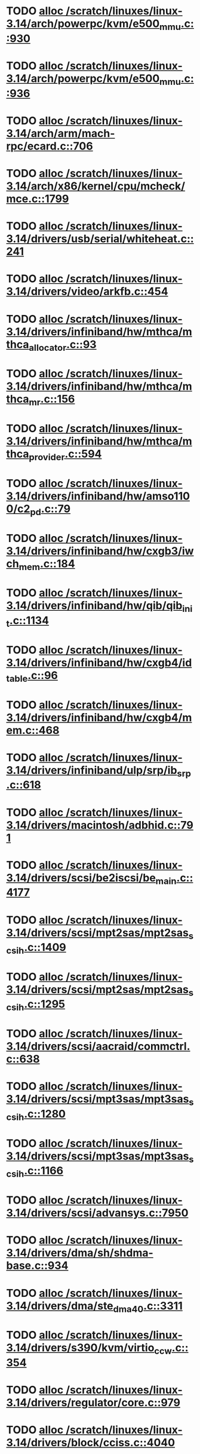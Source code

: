 * TODO [[view:/scratch/linuxes/linux-3.14/arch/powerpc/kvm/e500_mmu.c::face=ovl-face1::linb=930::colb=1::cole=24][alloc /scratch/linuxes/linux-3.14/arch/powerpc/kvm/e500_mmu.c::930]]
* TODO [[view:/scratch/linuxes/linux-3.14/arch/powerpc/kvm/e500_mmu.c::face=ovl-face1::linb=936::colb=1::cole=24][alloc /scratch/linuxes/linux-3.14/arch/powerpc/kvm/e500_mmu.c::936]]
* TODO [[view:/scratch/linuxes/linux-3.14/arch/arm/mach-rpc/ecard.c::face=ovl-face1::linb=706::colb=1::cole=3][alloc /scratch/linuxes/linux-3.14/arch/arm/mach-rpc/ecard.c::706]]
* TODO [[view:/scratch/linuxes/linux-3.14/arch/x86/kernel/cpu/mcheck/mce.c::face=ovl-face1::linb=1799::colb=1::cole=8][alloc /scratch/linuxes/linux-3.14/arch/x86/kernel/cpu/mcheck/mce.c::1799]]
* TODO [[view:/scratch/linuxes/linux-3.14/drivers/usb/serial/whiteheat.c::face=ovl-face1::linb=241::colb=1::cole=7][alloc /scratch/linuxes/linux-3.14/drivers/usb/serial/whiteheat.c::241]]
* TODO [[view:/scratch/linuxes/linux-3.14/drivers/video/arkfb.c::face=ovl-face1::linb=454::colb=18::cole=22][alloc /scratch/linuxes/linux-3.14/drivers/video/arkfb.c::454]]
* TODO [[view:/scratch/linuxes/linux-3.14/drivers/infiniband/hw/mthca/mthca_allocator.c::face=ovl-face1::linb=93::colb=1::cole=13][alloc /scratch/linuxes/linux-3.14/drivers/infiniband/hw/mthca/mthca_allocator.c::93]]
* TODO [[view:/scratch/linuxes/linux-3.14/drivers/infiniband/hw/mthca/mthca_mr.c::face=ovl-face1::linb=156::colb=2::cole=16][alloc /scratch/linuxes/linux-3.14/drivers/infiniband/hw/mthca/mthca_mr.c::156]]
* TODO [[view:/scratch/linuxes/linux-3.14/drivers/infiniband/hw/mthca/mthca_provider.c::face=ovl-face1::linb=594::colb=2::cole=4][alloc /scratch/linuxes/linux-3.14/drivers/infiniband/hw/mthca/mthca_provider.c::594]]
* TODO [[view:/scratch/linuxes/linux-3.14/drivers/infiniband/hw/amso1100/c2_pd.c::face=ovl-face1::linb=79::colb=1::cole=22][alloc /scratch/linuxes/linux-3.14/drivers/infiniband/hw/amso1100/c2_pd.c::79]]
* TODO [[view:/scratch/linuxes/linux-3.14/drivers/infiniband/hw/cxgb3/iwch_mem.c::face=ovl-face1::linb=184::colb=1::cole=11][alloc /scratch/linuxes/linux-3.14/drivers/infiniband/hw/cxgb3/iwch_mem.c::184]]
* TODO [[view:/scratch/linuxes/linux-3.14/drivers/infiniband/hw/qib/qib_init.c::face=ovl-face1::linb=1134::colb=2::cole=13][alloc /scratch/linuxes/linux-3.14/drivers/infiniband/hw/qib/qib_init.c::1134]]
* TODO [[view:/scratch/linuxes/linux-3.14/drivers/infiniband/hw/cxgb4/id_table.c::face=ovl-face1::linb=96::colb=1::cole=13][alloc /scratch/linuxes/linux-3.14/drivers/infiniband/hw/cxgb4/id_table.c::96]]
* TODO [[view:/scratch/linuxes/linux-3.14/drivers/infiniband/hw/cxgb4/mem.c::face=ovl-face1::linb=468::colb=1::cole=11][alloc /scratch/linuxes/linux-3.14/drivers/infiniband/hw/cxgb4/mem.c::468]]
* TODO [[view:/scratch/linuxes/linux-3.14/drivers/infiniband/ulp/srp/ib_srp.c::face=ovl-face1::linb=618::colb=2::cole=15][alloc /scratch/linuxes/linux-3.14/drivers/infiniband/ulp/srp/ib_srp.c::618]]
* TODO [[view:/scratch/linuxes/linux-3.14/drivers/macintosh/adbhid.c::face=ovl-face1::linb=791::colb=2::cole=14][alloc /scratch/linuxes/linux-3.14/drivers/macintosh/adbhid.c::791]]
* TODO [[view:/scratch/linuxes/linux-3.14/drivers/scsi/be2iscsi/be_main.c::face=ovl-face1::linb=4177::colb=3::cole=26][alloc /scratch/linuxes/linux-3.14/drivers/scsi/be2iscsi/be_main.c::4177]]
* TODO [[view:/scratch/linuxes/linux-3.14/drivers/scsi/mpt2sas/mpt2sas_scsih.c::face=ovl-face1::linb=1409::colb=1::cole=21][alloc /scratch/linuxes/linux-3.14/drivers/scsi/mpt2sas/mpt2sas_scsih.c::1409]]
* TODO [[view:/scratch/linuxes/linux-3.14/drivers/scsi/mpt2sas/mpt2sas_scsih.c::face=ovl-face1::linb=1295::colb=1::cole=21][alloc /scratch/linuxes/linux-3.14/drivers/scsi/mpt2sas/mpt2sas_scsih.c::1295]]
* TODO [[view:/scratch/linuxes/linux-3.14/drivers/scsi/aacraid/commctrl.c::face=ovl-face1::linb=638::colb=3::cole=6][alloc /scratch/linuxes/linux-3.14/drivers/scsi/aacraid/commctrl.c::638]]
* TODO [[view:/scratch/linuxes/linux-3.14/drivers/scsi/mpt3sas/mpt3sas_scsih.c::face=ovl-face1::linb=1280::colb=1::cole=21][alloc /scratch/linuxes/linux-3.14/drivers/scsi/mpt3sas/mpt3sas_scsih.c::1280]]
* TODO [[view:/scratch/linuxes/linux-3.14/drivers/scsi/mpt3sas/mpt3sas_scsih.c::face=ovl-face1::linb=1166::colb=1::cole=21][alloc /scratch/linuxes/linux-3.14/drivers/scsi/mpt3sas/mpt3sas_scsih.c::1166]]
* TODO [[view:/scratch/linuxes/linux-3.14/drivers/scsi/advansys.c::face=ovl-face1::linb=7950::colb=2::cole=13][alloc /scratch/linuxes/linux-3.14/drivers/scsi/advansys.c::7950]]
* TODO [[view:/scratch/linuxes/linux-3.14/drivers/dma/sh/shdma-base.c::face=ovl-face1::linb=934::colb=1::cole=17][alloc /scratch/linuxes/linux-3.14/drivers/dma/sh/shdma-base.c::934]]
* TODO [[view:/scratch/linuxes/linux-3.14/drivers/dma/ste_dma40.c::face=ovl-face1::linb=3311::colb=1::cole=26][alloc /scratch/linuxes/linux-3.14/drivers/dma/ste_dma40.c::3311]]
* TODO [[view:/scratch/linuxes/linux-3.14/drivers/s390/kvm/virtio_ccw.c::face=ovl-face1::linb=354::colb=1::cole=11][alloc /scratch/linuxes/linux-3.14/drivers/s390/kvm/virtio_ccw.c::354]]
* TODO [[view:/scratch/linuxes/linux-3.14/drivers/regulator/core.c::face=ovl-face1::linb=979::colb=2::cole=19][alloc /scratch/linuxes/linux-3.14/drivers/regulator/core.c::979]]
* TODO [[view:/scratch/linuxes/linux-3.14/drivers/block/cciss.c::face=ovl-face1::linb=4040::colb=1::cole=19][alloc /scratch/linuxes/linux-3.14/drivers/block/cciss.c::4040]]
* TODO [[view:/scratch/linuxes/linux-3.14/drivers/isdn/i4l/isdn_tty.c::face=ovl-face1::linb=1798::colb=8::cole=17][alloc /scratch/linuxes/linux-3.14/drivers/isdn/i4l/isdn_tty.c::1798]]
* TODO [[view:/scratch/linuxes/linux-3.14/drivers/isdn/hisax/netjet.c::face=ovl-face1::linb=915::colb=7::cole=31][alloc /scratch/linuxes/linux-3.14/drivers/isdn/hisax/netjet.c::915]]
* TODO [[view:/scratch/linuxes/linux-3.14/drivers/isdn/hisax/netjet.c::face=ovl-face1::linb=936::colb=7::cole=30][alloc /scratch/linuxes/linux-3.14/drivers/isdn/hisax/netjet.c::936]]
* TODO [[view:/scratch/linuxes/linux-3.14/drivers/isdn/capi/capidrv.c::face=ovl-face1::linb=2060::colb=1::cole=13][alloc /scratch/linuxes/linux-3.14/drivers/isdn/capi/capidrv.c::2060]]
* TODO [[view:/scratch/linuxes/linux-3.14/drivers/base/regmap/regcache-lzo.c::face=ovl-face1::linb=155::colb=1::cole=9][alloc /scratch/linuxes/linux-3.14/drivers/base/regmap/regcache-lzo.c::155]]
* TODO [[view:/scratch/linuxes/linux-3.14/drivers/xen/grant-table.c::face=ovl-face1::linb=1139::colb=1::cole=7][alloc /scratch/linuxes/linux-3.14/drivers/xen/grant-table.c::1139]]
* TODO [[view:/scratch/linuxes/linux-3.14/drivers/atm/he.c::face=ovl-face1::linb=660::colb=1::cole=9][alloc /scratch/linuxes/linux-3.14/drivers/atm/he.c::660]]
* TODO [[view:/scratch/linuxes/linux-3.14/drivers/atm/nicstar.c::face=ovl-face1::linb=382::colb=6::cole=10][alloc /scratch/linuxes/linux-3.14/drivers/atm/nicstar.c::382]]
* TODO [[view:/scratch/linuxes/linux-3.14/drivers/staging/frontier/tranzport.c::face=ovl-face1::linb=851::colb=1::cole=17][alloc /scratch/linuxes/linux-3.14/drivers/staging/frontier/tranzport.c::851]]
* TODO [[view:/scratch/linuxes/linux-3.14/drivers/vhost/vringh.c::face=ovl-face1::linb=187::colb=2::cole=5][alloc /scratch/linuxes/linux-3.14/drivers/vhost/vringh.c::187]]
* TODO [[view:/scratch/linuxes/linux-3.14/drivers/media/usb/tm6000/tm6000-video.c::face=ovl-face1::linb=486::colb=1::cole=13][alloc /scratch/linuxes/linux-3.14/drivers/media/usb/tm6000/tm6000-video.c::486]]
* TODO [[view:/scratch/linuxes/linux-3.14/drivers/media/v4l2-core/videobuf-dma-sg.c::face=ovl-face1::linb=427::colb=1::cole=3][alloc /scratch/linuxes/linux-3.14/drivers/media/v4l2-core/videobuf-dma-sg.c::427]]
* TODO [[view:/scratch/linuxes/linux-3.14/drivers/media/v4l2-core/videobuf-dma-contig.c::face=ovl-face1::linb=216::colb=1::cole=3][alloc /scratch/linuxes/linux-3.14/drivers/media/v4l2-core/videobuf-dma-contig.c::216]]
* TODO [[view:/scratch/linuxes/linux-3.14/drivers/media/v4l2-core/videobuf-vmalloc.c::face=ovl-face1::linb=143::colb=1::cole=3][alloc /scratch/linuxes/linux-3.14/drivers/media/v4l2-core/videobuf-vmalloc.c::143]]
* TODO [[view:/scratch/linuxes/linux-3.14/drivers/net/ethernet/mellanox/mlx4/alloc.c::face=ovl-face1::linb=151::colb=1::cole=14][alloc /scratch/linuxes/linux-3.14/drivers/net/ethernet/mellanox/mlx4/alloc.c::151]]
* TODO [[view:/scratch/linuxes/linux-3.14/drivers/net/ethernet/stmicro/stmmac/dwmac1000_core.c::face=ovl-face1::linb=379::colb=1::cole=4][alloc /scratch/linuxes/linux-3.14/drivers/net/ethernet/stmicro/stmmac/dwmac1000_core.c::379]]
* TODO [[view:/scratch/linuxes/linux-3.14/drivers/net/ethernet/stmicro/stmmac/dwmac100_core.c::face=ovl-face1::linb=172::colb=1::cole=4][alloc /scratch/linuxes/linux-3.14/drivers/net/ethernet/stmicro/stmmac/dwmac100_core.c::172]]
* TODO [[view:/scratch/linuxes/linux-3.14/drivers/net/wireless/ath/carl9170/cmd.c::face=ovl-face1::linb=123::colb=1::cole=4][alloc /scratch/linuxes/linux-3.14/drivers/net/wireless/ath/carl9170/cmd.c::123]]
* TODO [[view:/scratch/linuxes/linux-3.14/drivers/net/wireless/rtlwifi/usb.c::face=ovl-face1::linb=1071::colb=1::cole=18][alloc /scratch/linuxes/linux-3.14/drivers/net/wireless/rtlwifi/usb.c::1071]]
* TODO [[view:/scratch/linuxes/linux-3.14/drivers/net/wireless/ti/wlcore/main.c::face=ovl-face1::linb=993::colb=1::cole=16][alloc /scratch/linuxes/linux-3.14/drivers/net/wireless/ti/wlcore/main.c::993]]
* TODO [[view:/scratch/linuxes/linux-3.14/drivers/misc/sgi-xp/xpnet.c::face=ovl-face1::linb=538::colb=1::cole=27][alloc /scratch/linuxes/linux-3.14/drivers/misc/sgi-xp/xpnet.c::538]]
* TODO [[view:/scratch/linuxes/linux-3.14/drivers/misc/sgi-xp/xpc_partition.c::face=ovl-face1::linb=428::colb=1::cole=18][alloc /scratch/linuxes/linux-3.14/drivers/misc/sgi-xp/xpc_partition.c::428]]
* TODO [[view:/scratch/linuxes/linux-3.14/drivers/misc/mic/card/mic_device.c::face=ovl-face1::linb=220::colb=1::cole=31][alloc /scratch/linuxes/linux-3.14/drivers/misc/mic/card/mic_device.c::220]]
* TODO [[view:/scratch/linuxes/linux-3.14/drivers/sbus/char/openprom.c::face=ovl-face1::linb=92::colb=7::cole=13][alloc /scratch/linuxes/linux-3.14/drivers/sbus/char/openprom.c::92]]
* TODO [[view:/scratch/linuxes/linux-3.14/drivers/sbus/char/openprom.c::face=ovl-face1::linb=111::colb=7::cole=13][alloc /scratch/linuxes/linux-3.14/drivers/sbus/char/openprom.c::111]]
* TODO [[view:/scratch/linuxes/linux-3.14/drivers/mmc/host/ushc.c::face=ovl-face1::linb=507::colb=1::cole=10][alloc /scratch/linuxes/linux-3.14/drivers/mmc/host/ushc.c::507]]
* TODO [[view:/scratch/linuxes/linux-3.14/fs/udf/ialloc.c::face=ovl-face1::linb=72::colb=2::cole=21][alloc /scratch/linuxes/linux-3.14/fs/udf/ialloc.c::72]]
* TODO [[view:/scratch/linuxes/linux-3.14/fs/udf/ialloc.c::face=ovl-face1::linb=77::colb=2::cole=21][alloc /scratch/linuxes/linux-3.14/fs/udf/ialloc.c::77]]
* TODO [[view:/scratch/linuxes/linux-3.14/kernel/relay.c::face=ovl-face1::linb=175::colb=1::cole=13][alloc /scratch/linuxes/linux-3.14/kernel/relay.c::175]]
* TODO [[view:/scratch/linuxes/linux-3.14/kernel/events/uprobes.c::face=ovl-face1::linb=1174::colb=1::cole=13][alloc /scratch/linuxes/linux-3.14/kernel/events/uprobes.c::1174]]
* TODO [[view:/scratch/linuxes/linux-3.14/lib/cpu_rmap.c::face=ovl-face1::linb=42::colb=1::cole=5][alloc /scratch/linuxes/linux-3.14/lib/cpu_rmap.c::42]]
* TODO [[view:/scratch/linuxes/linux-3.14/mm/slub.c::face=ovl-face1::linb=3174::colb=16::cole=19][alloc /scratch/linuxes/linux-3.14/mm/slub.c::3174]]
* TODO [[view:/scratch/linuxes/linux-3.14/mm/slab.c::face=ovl-face1::linb=1505::colb=2::cole=5][alloc /scratch/linuxes/linux-3.14/mm/slab.c::1505]]
* TODO [[view:/scratch/linuxes/linux-3.14/mm/slab.c::face=ovl-face1::linb=1516::colb=2::cole=5][alloc /scratch/linuxes/linux-3.14/mm/slab.c::1516]]
* TODO [[view:/scratch/linuxes/linux-3.14/net/sched/sch_fifo.c::face=ovl-face1::linb=150::colb=1::cole=4][alloc /scratch/linuxes/linux-3.14/net/sched/sch_fifo.c::150]]
* TODO [[view:/scratch/linuxes/linux-3.14/net/bluetooth/hci_core.c::face=ovl-face1::linb=1825::colb=1::cole=4][alloc /scratch/linuxes/linux-3.14/net/bluetooth/hci_core.c::1825]]
* TODO [[view:/scratch/linuxes/linux-3.14/net/bluetooth/l2cap_core.c::face=ovl-face1::linb=308::colb=1::cole=15][alloc /scratch/linuxes/linux-3.14/net/bluetooth/l2cap_core.c::308]]
* TODO [[view:/scratch/linuxes/linux-3.14/sound/usb/format.c::face=ovl-face1::linb=172::colb=2::cole=16][alloc /scratch/linuxes/linux-3.14/sound/usb/format.c::172]]
* TODO [[view:/scratch/linuxes/linux-3.14/sound/usb/format.c::face=ovl-face1::linb=343::colb=1::cole=15][alloc /scratch/linuxes/linux-3.14/sound/usb/format.c::343]]
* TODO [[view:/scratch/linuxes/linux-3.14/sound/pci/emu10k1/emufx.c::face=ovl-face1::linb=679::colb=1::cole=4][alloc /scratch/linuxes/linux-3.14/sound/pci/emu10k1/emufx.c::679]]
* TODO [[view:/scratch/linuxes/linux-3.14/sound/pci/echoaudio/echoaudio.c::face=ovl-face1::linb=2256::colb=1::cole=13][alloc /scratch/linuxes/linux-3.14/sound/pci/echoaudio/echoaudio.c::2256]]
